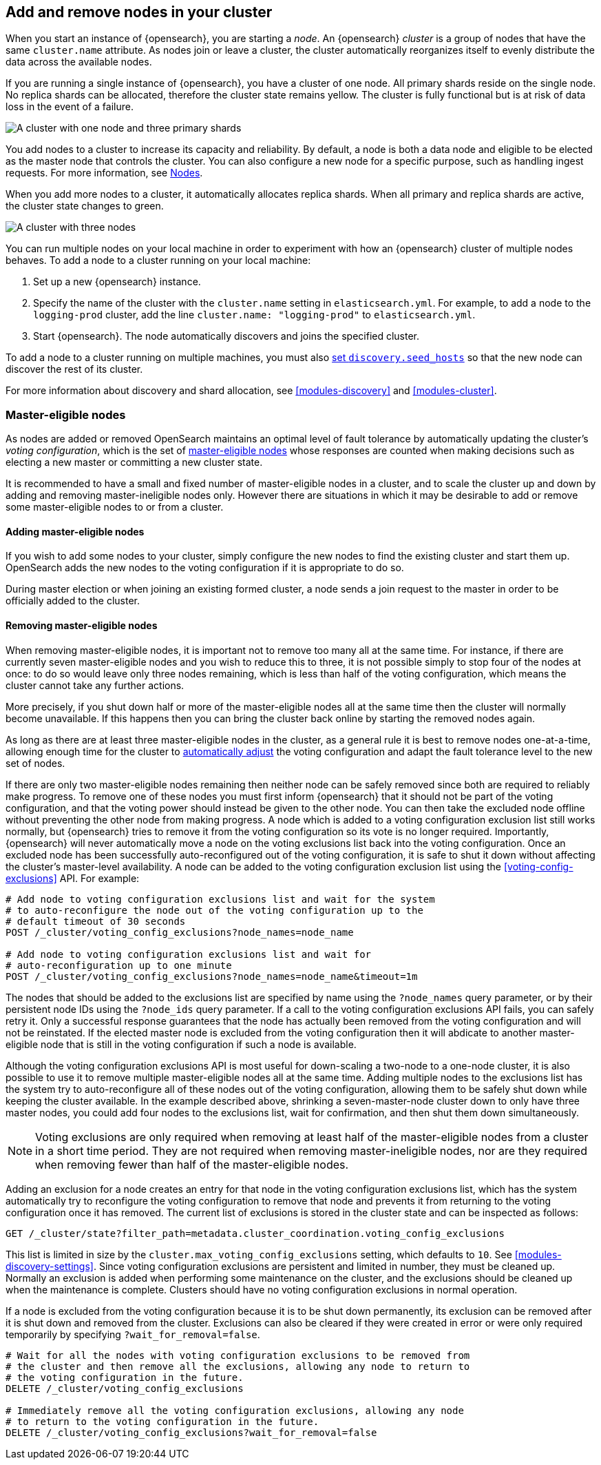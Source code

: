 [[add-opensearch-nodes]]
== Add and remove nodes in your cluster

When you start an instance of {opensearch}, you are starting a _node_. An {opensearch} _cluster_
is a group of nodes that have the same `cluster.name` attribute. As nodes join
or leave a cluster, the cluster automatically reorganizes itself to evenly
distribute the data across the available nodes.

If you are running a single instance of {opensearch}, you have a cluster of one node.
All primary shards reside on the single node. No replica shards can be
allocated, therefore the cluster state remains yellow. The cluster is fully
functional but is at risk of data loss in the event of a failure.

image::setup/images/elas_0202.png["A cluster with one node and three primary shards"]

You add nodes to a cluster to increase its capacity and reliability. By default,
a node is both a data node and eligible to be elected as the master node that
controls the cluster. You can also configure a new node for a specific purpose,
such as handling ingest requests. For more information, see
<<modules-node,Nodes>>.

When you add more nodes to a cluster, it automatically allocates replica shards.
When all primary and replica shards are active, the cluster state changes to
green.

image::setup/images/elas_0204.png["A cluster with three nodes"]

You can run multiple nodes on your local machine in order to experiment with how
an {opensearch} cluster of multiple nodes behaves. To add a node to a cluster running on
your local machine:

. Set up a new {opensearch} instance.
. Specify the name of the cluster with the `cluster.name` setting in
`elasticsearch.yml`. For example, to add a node to the `logging-prod` cluster,
add the line `cluster.name: "logging-prod"` to `elasticsearch.yml`.
. Start {opensearch}. The node automatically discovers and joins the specified cluster.

To add a node to a cluster running on multiple machines, you must also
<<unicast.hosts,set `discovery.seed_hosts`>> so that the new node can discover
the rest of its cluster.

For more information about discovery and shard allocation, see
<<modules-discovery>> and <<modules-cluster>>.

[discrete]
[[add-opensearch-nodes-master-eligible]]
=== Master-eligible nodes

As nodes are added or removed OpenSearch maintains an optimal level of fault
tolerance by automatically updating the cluster's _voting configuration_, which
is the set of <<master-node,master-eligible nodes>> whose responses are counted
when making decisions such as electing a new master or committing a new cluster
state.

It is recommended to have a small and fixed number of master-eligible nodes in a
cluster, and to scale the cluster up and down by adding and removing
master-ineligible nodes only. However there are situations in which it may be
desirable to add or remove some master-eligible nodes to or from a cluster.

[discrete]
[[modules-discovery-adding-nodes]]
==== Adding master-eligible nodes

If you wish to add some nodes to your cluster, simply configure the new nodes
to find the existing cluster and start them up. OpenSearch adds the new nodes
to the voting configuration if it is appropriate to do so.

During master election or when joining an existing formed cluster, a node
sends a join request to the master in order to be officially added to the
cluster.

[discrete]
[[modules-discovery-removing-nodes]]
==== Removing master-eligible nodes

When removing master-eligible nodes, it is important not to remove too many all
at the same time. For instance, if there are currently seven master-eligible
nodes and you wish to reduce this to three, it is not possible simply to stop
four of the nodes at once: to do so would leave only three nodes remaining,
which is less than half of the voting configuration, which means the cluster
cannot take any further actions.

More precisely, if you shut down half or more of the master-eligible nodes all
at the same time then the cluster will normally become unavailable. If this
happens then you can bring the cluster back online by starting the removed
nodes again.

As long as there are at least three master-eligible nodes in the cluster, as a
general rule it is best to remove nodes one-at-a-time, allowing enough time for
the cluster to <<modules-discovery-quorums,automatically adjust>> the voting
configuration and adapt the fault tolerance level to the new set of nodes.

If there are only two master-eligible nodes remaining then neither node can be
safely removed since both are required to reliably make progress. To remove one
of these nodes you must first inform {opensearch} that it should not be part of the
voting configuration, and that the voting power should instead be given to the
other node. You can then take the excluded node offline without preventing the
other node from making progress. A node which is added to a voting
configuration exclusion list still works normally, but {opensearch} tries to remove it
from the voting configuration so its vote is no longer required. Importantly,
{opensearch} will never automatically move a node on the voting exclusions list back
into the voting configuration. Once an excluded node has been successfully
auto-reconfigured out of the voting configuration, it is safe to shut it down
without affecting the cluster's master-level availability. A node can be added
to the voting configuration exclusion list using the
<<voting-config-exclusions>> API. For example:

[source,console]
--------------------------------------------------
# Add node to voting configuration exclusions list and wait for the system
# to auto-reconfigure the node out of the voting configuration up to the
# default timeout of 30 seconds
POST /_cluster/voting_config_exclusions?node_names=node_name

# Add node to voting configuration exclusions list and wait for
# auto-reconfiguration up to one minute
POST /_cluster/voting_config_exclusions?node_names=node_name&timeout=1m
--------------------------------------------------
// TEST[skip:this would break the test cluster if executed]

The nodes that should be added to the exclusions list are specified by name
using the `?node_names` query parameter, or by their persistent node IDs using
the `?node_ids` query parameter. If a call to the voting configuration
exclusions API fails, you can safely retry it. Only a successful response
guarantees that the node has actually been removed from the voting configuration
and will not be reinstated. If the elected master node is excluded from the
voting configuration then it will abdicate to another master-eligible node that
is still in the voting configuration if such a node is available.

Although the voting configuration exclusions API is most useful for down-scaling
a two-node to a one-node cluster, it is also possible to use it to remove
multiple master-eligible nodes all at the same time. Adding multiple nodes to
the exclusions list has the system try to auto-reconfigure all of these nodes
out of the voting configuration, allowing them to be safely shut down while
keeping the cluster available. In the example described above, shrinking a
seven-master-node cluster down to only have three master nodes, you could add
four nodes to the exclusions list, wait for confirmation, and then shut them
down simultaneously.

NOTE: Voting exclusions are only required when removing at least half of the
master-eligible nodes from a cluster in a short time period. They are not
required when removing master-ineligible nodes, nor are they required when
removing fewer than half of the master-eligible nodes.

Adding an exclusion for a node creates an entry for that node in the voting
configuration exclusions list, which has the system automatically try to
reconfigure the voting configuration to remove that node and prevents it from
returning to the voting configuration once it has removed. The current list of
exclusions is stored in the cluster state and can be inspected as follows:

[source,console]
--------------------------------------------------
GET /_cluster/state?filter_path=metadata.cluster_coordination.voting_config_exclusions
--------------------------------------------------

This list is limited in size by the `cluster.max_voting_config_exclusions` 
setting, which defaults to `10`. See <<modules-discovery-settings>>. Since
voting configuration exclusions are persistent and limited in number, they must
be cleaned up. Normally an exclusion is added when performing some maintenance
on the cluster, and the exclusions should be cleaned up when the maintenance is
complete. Clusters should have no voting configuration exclusions in normal
operation.

If a node is excluded from the voting configuration because it is to be shut
down permanently, its exclusion can be removed after it is shut down and removed
from the cluster. Exclusions can also be cleared if they were created in error
or were only required temporarily by specifying `?wait_for_removal=false`.

[source,console]
--------------------------------------------------
# Wait for all the nodes with voting configuration exclusions to be removed from
# the cluster and then remove all the exclusions, allowing any node to return to
# the voting configuration in the future.
DELETE /_cluster/voting_config_exclusions

# Immediately remove all the voting configuration exclusions, allowing any node
# to return to the voting configuration in the future.
DELETE /_cluster/voting_config_exclusions?wait_for_removal=false
--------------------------------------------------
